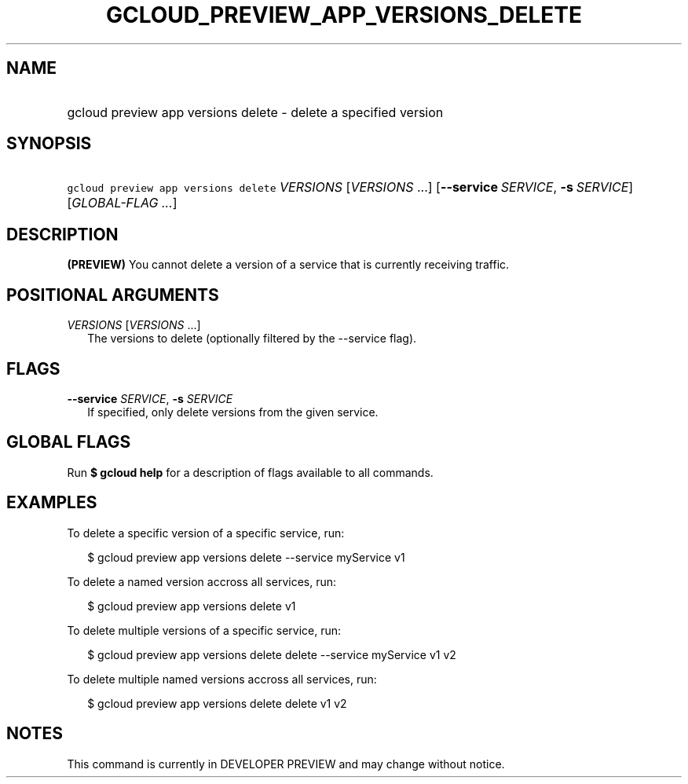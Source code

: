 
.TH "GCLOUD_PREVIEW_APP_VERSIONS_DELETE" 1



.SH "NAME"
.HP
gcloud preview app versions delete \- delete a specified version



.SH "SYNOPSIS"
.HP
\f5gcloud preview app versions delete\fR \fIVERSIONS\fR [\fIVERSIONS\fR\ ...] [\fB\-\-service\fR\ \fISERVICE\fR,\ \fB\-s\fR\ \fISERVICE\fR] [\fIGLOBAL\-FLAG\ ...\fR]


.SH "DESCRIPTION"

\fB(PREVIEW)\fR You cannot delete a version of a service that is currently
receiving traffic.



.SH "POSITIONAL ARGUMENTS"

\fIVERSIONS\fR [\fIVERSIONS\fR ...]
.RS 2m
The versions to delete (optionally filtered by the \-\-service flag).


.RE

.SH "FLAGS"

\fB\-\-service\fR \fISERVICE\fR, \fB\-s\fR \fISERVICE\fR
.RS 2m
If specified, only delete versions from the given service.


.RE

.SH "GLOBAL FLAGS"

Run \fB$ gcloud help\fR for a description of flags available to all commands.



.SH "EXAMPLES"

To delete a specific version of a specific service, run:

.RS 2m
$ gcloud preview app versions delete \-\-service myService v1
.RE

To delete a named version accross all services, run:

.RS 2m
$ gcloud preview app versions delete v1
.RE

To delete multiple versions of a specific service, run:

.RS 2m
$ gcloud preview app versions delete delete \-\-service myService v1 v2
.RE

To delete multiple named versions accross all services, run:

.RS 2m
$ gcloud preview app versions delete delete v1 v2
.RE



.SH "NOTES"

This command is currently in DEVELOPER PREVIEW and may change without notice.


